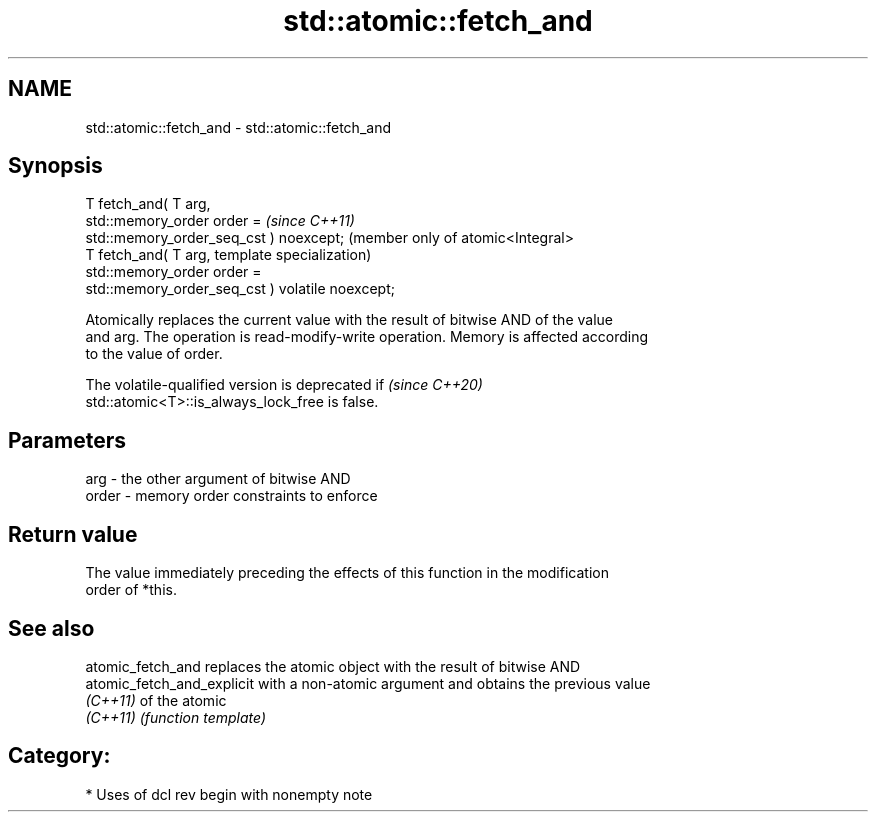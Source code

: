 .TH std::atomic::fetch_and 3 "2021.11.17" "http://cppreference.com" "C++ Standard Libary"
.SH NAME
std::atomic::fetch_and \- std::atomic::fetch_and

.SH Synopsis
   T fetch_and( T arg,
                std::memory_order order =             \fI(since C++11)\fP
   std::memory_order_seq_cst ) noexcept;              (member only of atomic<Integral>
   T fetch_and( T arg,                                template specialization)
                std::memory_order order =
   std::memory_order_seq_cst ) volatile noexcept;

   Atomically replaces the current value with the result of bitwise AND of the value
   and arg. The operation is read-modify-write operation. Memory is affected according
   to the value of order.

   The volatile-qualified version is deprecated if                        \fI(since C++20)\fP
   std::atomic<T>::is_always_lock_free is false.

.SH Parameters

   arg   - the other argument of bitwise AND
   order - memory order constraints to enforce

.SH Return value

   The value immediately preceding the effects of this function in the modification
   order of *this.

.SH See also

   atomic_fetch_and          replaces the atomic object with the result of bitwise AND
   atomic_fetch_and_explicit with a non-atomic argument and obtains the previous value
   \fI(C++11)\fP                   of the atomic
   \fI(C++11)\fP                   \fI(function template)\fP

.SH Category:

     * Uses of dcl rev begin with nonempty note
